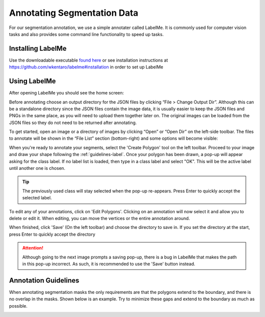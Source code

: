 Annotating Segmentation Data
=================================

For our segmentation annotation, we use a simple annotater called LabelMe.  
It is commonly used for computer vision tasks and also provides some command line functionality to speed up tasks.

Installing LabelMe
------------------
Use the downloadable executable `found here <https://daoairoboticsinc-my.sharepoint.com/:u:/g/personal/xchen_daoai_com/Ecmqz3JU-WVCv_Po7uuE-lABNDx6zXs44VY-tE8OP9ZkqQ?e=VPzNwI>`_ or see installation instructions at https://github.com/wkentaro/labelme#installation in order to set up LabelMe

Using LabelMe
-------------
After opening LabelMe you should see the home screen:

.. image:: images/im1.png
    :width: 100%

Before annotating choose an output directory for the JSON files by clicking “File > Change Output Dir”. 
Although this can be a standalone directory since the JSON files contain the image data, 
it is usually easier to keep the JSON files and PNGs in the same place, as you will need to upload them together later on. 
The original images can be loaded from the JSON files so they do not need to be returned after annotating.

To get started, open an image or a directory of images by clicking “Open” or “Open Dir” on the left-side toolbar. 
The files to annotate will be shown in the “File List” section (bottom-right) and some options will become visible:

.. image:: images/im2.png
    :width: 100%

When you're ready to annotate your segments, select the 'Create Polygon' tool on the left toolbar.
Proceed to your image and draw your shape following the :ref:`guidelines-label`.
Once your polygon has been drawn, a pop-up will appear asking for the class label.  
If no label list is loaded, then type in a class label and select "OK".
This will be the active label until another one is chosen.

.. tip:: The previously used class will stay selected when the pop-up re-appears. Press Enter to quickly accept the selected label.

To edit any of your annotations, click on 'Edit Polygons'.
Clicking on an annotation will now select it and allow you to delete or edit it.
When editing, you can move the vertices or the entire annotation around.

When finished, click 'Save' (On the left toolbar) and choose the directory to save in.
If you set the directory at the start, press Enter to quickly accept the directory

.. image:: images/im3.png

.. attention:: Although going to the next image prompts a saving pop-up, there is a bug in LabelMe that makes the path in this pop-up incorrect.  As such, it is recommended to use the 'Save' button instead.

.. _guidelines-label:

Annotation Guidelines
---------------------

When annotating segmentation masks the only requirements are that the polygons extend to the boundary, and there is no overlap in the masks. 
Shown below is an example. Try to minimize these gaps and extend to the boundary as much as possible.

.. image:: images/im4.png
    :width: 50%
    :align: center